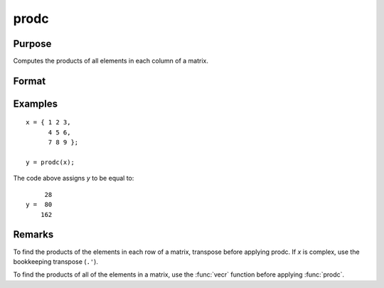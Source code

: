 
prodc
==============================================

Purpose
----------------

Computes the products of all elements in each column of a matrix.

Format
----------------
.. function:: y = prodc(x)

    :param x: dat
    :type x: NxK matrix

    :return y: contains the products of all elements in each column of *x*.

    :rtype y: Kx1 matrix

Examples
----------------

::

    x = { 1 2 3,
          4 5 6,
          7 8 9 };

    y = prodc(x);

The code above assigns *y* to be equal to:

::

         28
    y =  80
        162

Remarks
-------

To find the products of the elements in each row of a matrix, transpose
before applying prodc. If *x* is complex, use the bookkeeping transpose
(``.'``).

To find the products of all of the elements in a matrix, use the :func:`vecr`
function before applying :func:`prodc`.


.. seealso:: Functions :func:`sumc`, :func:`meanc`, :func:`stdc`
